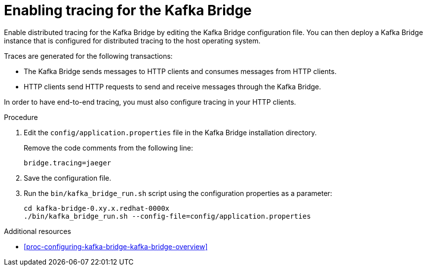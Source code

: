 // Module included in the following assemblies:
//
// assembly-distributed-tracing.adoc

[id='proc-enabling-tracing-for-kafka-bridge-{context}']
= Enabling tracing for the Kafka Bridge

Enable distributed tracing for the Kafka Bridge by editing the Kafka Bridge configuration file. You can then deploy a Kafka Bridge instance that is configured for distributed tracing to the host operating system.

Traces are generated for the following transactions:

* The Kafka Bridge sends messages to HTTP clients and consumes messages from HTTP clients.

* HTTP clients send HTTP requests to send and receive messages through the Kafka Bridge.

In order to have end-to-end tracing, you must also configure tracing in your HTTP clients.

.Procedure

. Edit the `config/application.properties` file in the Kafka Bridge installation directory.
+
Remove the code comments from the following line:
+
[source,properties,subs="attributes+"]
----
bridge.tracing=jaeger
----

. Save the configuration file.

. Run the `bin/kafka_bridge_run.sh` script using the configuration properties as a parameter:
+
[source,shell,%hardbreaks,subs="attributes+"]
----
cd kafka-bridge-0.xy.x.redhat-0000x
./bin/kafka_bridge_run.sh --config-file=config/application.properties
----

.Additional resources

* xref:proc-configuring-kafka-bridge-kafka-bridge-overview[]
